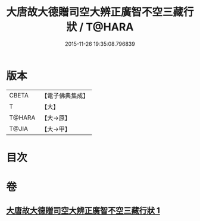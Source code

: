 #+TITLE: 大唐故大德贈司空大辨正廣智不空三藏行狀 / T@HARA
#+DATE: 2015-11-26 19:35:08.796839
* 版本
 |     CBETA|【電子佛典集成】|
 |         T|【大】     |
 |    T@HARA|【大→原】   |
 |     T@JIA|【大→甲】   |

* 目次
* 卷
** [[file:KR6r0046_001.txt][大唐故大德贈司空大辨正廣智不空三藏行狀 1]]
